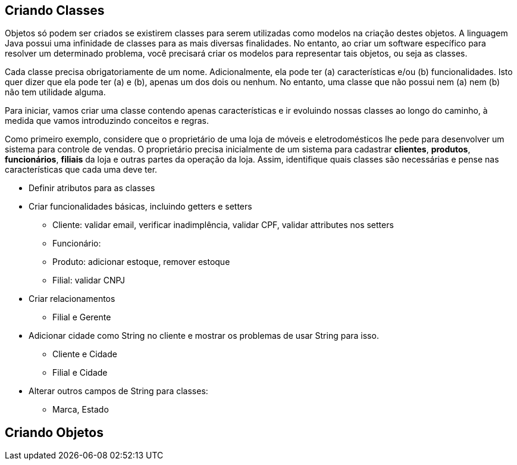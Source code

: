 :imagesdir: images

== Criando Classes

Objetos só podem ser criados se existirem classes para serem utilizadas como modelos na criação destes objetos. A linguagem Java possui uma infinidade de classes para as mais diversas finalidades. No entanto, ao criar um software específico para resolver um determinado problema, você precisará criar os modelos para representar tais objetos, ou seja as classes. 

Cada classe precisa obrigatoriamente de um nome. Adicionalmente, ela pode ter (a) características e/ou (b) funcionalidades. Isto quer dizer que ela pode ter (a) e (b), apenas um dos dois ou nenhum. No entanto, uma classe que não possui nem (a) nem (b) não tem utilidade alguma.

Para iniciar, vamos criar uma classe contendo apenas características e ir evoluindo nossas classes ao longo do caminho, à medida que vamos introduzindo conceitos e regras.

Como primeiro exemplo, considere que o proprietário de uma loja de móveis e eletrodomésticos lhe pede para desenvolver um sistema para controle de vendas. O proprietário precisa inicialmente de um sistema para cadastrar *clientes*, *produtos*, *funcionários*, *filiais* da loja e outras partes da operação da loja. Assim, identifique quais classes são necessárias e pense nas características que cada uma deve ter.

- Definir atributos para as classes
- Criar funcionalidades básicas, incluindo getters e setters
    * Cliente: validar email, verificar inadimplência, validar CPF, validar attributes nos setters
    * Funcionário: 
    * Produto: adicionar estoque, remover estoque
    * Filial: validar CNPJ

- Criar relacionamentos
    * Filial e Gerente

- Adicionar cidade como String no cliente e mostrar os problemas de usar String para isso.
    * Cliente e Cidade
    * Filial e Cidade

- Alterar outros campos de String para classes:
    * Marca, Estado

== Criando Objetos

